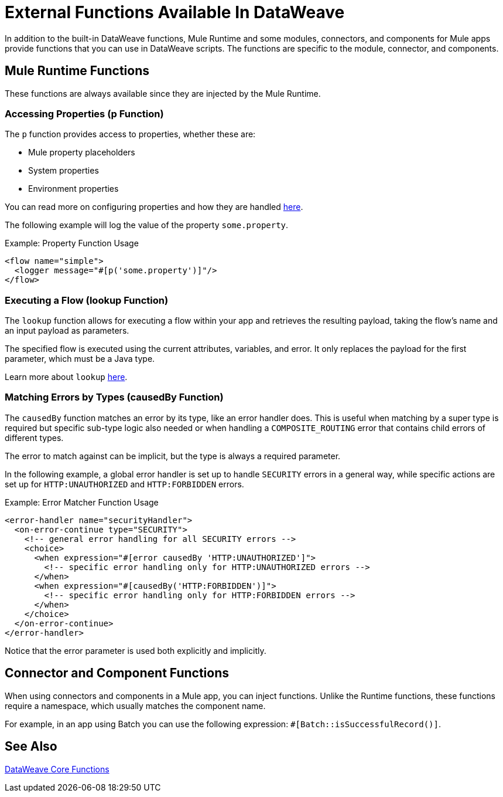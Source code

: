 = External Functions Available In DataWeave
:keywords: lookup, properties, functions

In addition to the built-in DataWeave functions, Mule Runtime and some modules, connectors, and components for Mule apps provide functions that you can use in DataWeave scripts. The functions are specific to the module, connector, and components.

== Mule Runtime Functions

These functions are always available since they are injected by the Mule Runtime.

=== Accessing Properties (p Function)

The `p` function provides access to properties, whether these are:

* Mule property placeholders
* System properties
* Environment properties

You can read more on configuring properties and how they are handled link:configuring-properties[here].

The following example will log the value of the property `some.property`.

.Example: Property Function Usage
[source,xml, linenums]
----
<flow name="simple">
  <logger message="#[p('some.property')]"/>
</flow>
----

=== Executing a Flow (lookup Function)

The `lookup` function allows for executing a flow within your app and retrieves the
resulting payload, taking the flow's name and an input payload as parameters.

The specified flow is executed using the current attributes, variables, and
error. It only replaces the payload for the first parameter, which must be a Java
type.

Learn more about `lookup` link:dataweave-lookup[here].

=== Matching Errors by Types (causedBy Function)

The `causedBy` function matches an error by its type, like an error handler
does. This is useful when matching by a super type is required but specific sub-type
logic also needed or when handling a `COMPOSITE_ROUTING` error that contains child
errors of different types.

The error to match against can be implicit, but the type is always a required parameter.

In the following example, a global error handler is set up to handle `SECURITY`
errors in a general way, while specific actions are set up for `HTTP:UNAUTHORIZED`
and `HTTP:FORBIDDEN` errors.

.Example: Error Matcher Function Usage
[source,xml, linenums]
----
<error-handler name="securityHandler">
  <on-error-continue type="SECURITY">
    <!-- general error handling for all SECURITY errors -->
    <choice>
      <when expression="#[error causedBy 'HTTP:UNAUTHORIZED']">
        <!-- specific error handling only for HTTP:UNAUTHORIZED errors -->
      </when>
      <when expression="#[causedBy('HTTP:FORBIDDEN')]">
        <!-- specific error handling only for HTTP:FORBIDDEN errors -->
      </when>
    </choice>
  </on-error-continue>
</error-handler>
----

Notice that the error parameter is used both explicitly and implicitly.

== Connector and Component Functions

When using connectors and components in a Mule app, you can inject functions. Unlike the Runtime functions, these functions require a namespace, which usually matches the component name.

For example, in an app using Batch you can use the following expression: `#[Batch::isSuccessfulRecord()]`. 

== See Also

link:dw-functions[DataWeave Core Functions]
